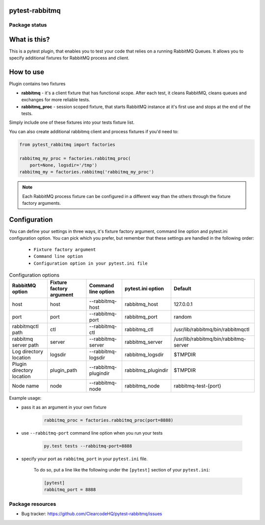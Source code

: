 .. image:: https://raw.githubusercontent.com/ClearcodeHQ/pytest-rabbitmq/master/logo.png
    :width: 100px
    :height: 100px
    
pytest-rabbitmq
===============

.. image:: https://img.shields.io/pypi/v/pytest-rabbitmq.svg
    :target: https://pypi.python.org/pypi/pytest-rabbitmq/
    :alt: Latest PyPI version

.. image:: https://img.shields.io/pypi/wheel/pytest-rabbitmq.svg
    :target: https://pypi.python.org/pypi/pytest-rabbitmq/
    :alt: Wheel Status

.. image:: https://img.shields.io/pypi/pyversions/pytest-rabbitmq.svg
    :target: https://pypi.python.org/pypi/pytest-rabbitmq/
    :alt: Supported Python Versions

.. image:: https://img.shields.io/pypi/l/pytest-rabbitmq.svg
    :target: https://pypi.python.org/pypi/pytest-rabbitmq/
    :alt: License

Package status
--------------

.. image:: https://travis-ci.org/ClearcodeHQ/pytest-rabbitmq.svg?branch=v2.1.0
    :target: https://travis-ci.org/ClearcodeHQ/pytest-rabbitmq
    :alt: Tests

.. image:: https://coveralls.io/repos/ClearcodeHQ/pytest-rabbitmq/badge.png?branch=v2.1.0
    :target: https://coveralls.io/r/ClearcodeHQ/pytest-rabbitmq?branch=v2.1.0
    :alt: Coverage Status

What is this?
=============

This is a pytest plugin, that enables you to test your code that relies on a running RabbitMQ Queues.
It allows you to specify additional fixtures for RabbitMQ process and client.

How to use
==========

Plugin contains two fixtures

* **rabbitmq** - it's a client fixture that has functional scope. After each test, it cleans RabbitMQ, cleans queues and exchanges for more reliable tests.
* **rabbitmq_proc** - session scoped fixture, that starts RabbitMQ instance at it's first use and stops at the end of the tests.

Simply include one of these fixtures into your tests fixture list.

You can also create additional rabbitmq client and process fixtures if you'd need to:


.. code-block:: python

    from pytest_rabbitmq import factories

    rabbitmq_my_proc = factories.rabbitmq_proc(
        port=None, logsdir='/tmp')
    rabbitmq_my = factories.rabbitmq('rabbitmq_my_proc')

.. note::

    Each RabbitMQ process fixture can be configured in a different way than the others through the fixture factory arguments.

Configuration
=============

You can define your settings in three ways, it's fixture factory argument, command line option and pytest.ini configuration option.
You can pick which you prefer, but remember that these settings are handled in the following order:

    * ``Fixture factory argument``
    * ``Command line option``
    * ``Configuration option in your pytest.ini file``

.. list-table:: Configuration options
   :header-rows: 1

   * - RabbitMQ option
     - Fixture factory argument
     - Command line option
     - pytest.ini option
     - Default
   * - host
     - host
     - --rabbitmq-host
     - rabbitmq_host
     - 127.0.0.1
   * - port
     - port
     - --rabbitmq-port
     - rabbitmq_port
     - random
   * - rabbitmqctl path
     - ctl
     - --rabbitmq-ctl
     - rabbitmq_ctl
     - /usr/lib/rabbitmq/bin/rabbitmqctl
   * - rabbitmq server path
     - server
     - --rabbitmq-server
     - rabbitmq_server
     - /usr/lib/rabbitmq/bin/rabbitmq-server
   * - Log directory location
     - logsdir
     - --rabbitmq-logsdir
     - rabbitmq_logsdir
     - $TMPDIR
   * - Plugin directory location
     - plugin_path
     - --rabbitmq-plugindir
     - rabbitmq_plugindir
     - $TMPDIR
   * - Node name
     - node
     - --rabbitmq-node
     - rabbitmq_node
     - rabbitmq-test-{port}


Example usage:

* pass it as an argument in your own fixture

    .. code-block:: python

        rabbitmq_proc = factories.rabbitmq_proc(port=8888)

* use ``--rabbitmq-port`` command line option when you run your tests

    .. code-block::

        py.test tests --rabbitmq-port=8888


* specify your port as ``rabbitmq_port`` in your ``pytest.ini`` file.

    To do so, put a line like the following under the ``[pytest]`` section of your ``pytest.ini``:

    .. code-block:: ini

        [pytest]
        rabbitmq_port = 8888

Package resources
-----------------

* Bug tracker: https://github.com/ClearcodeHQ/pytest-rabbitmq/issues
